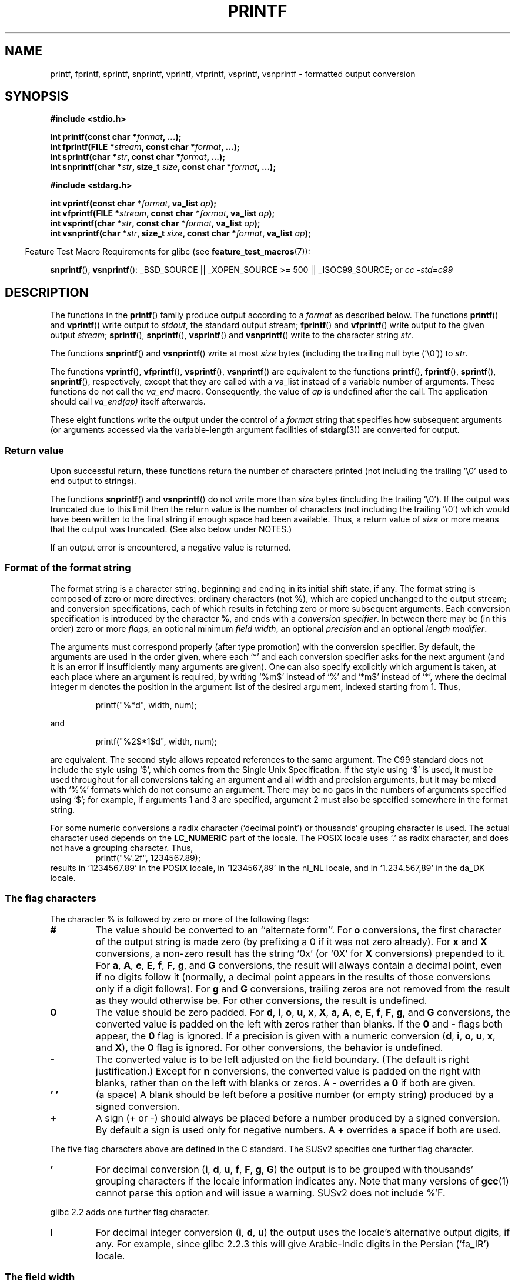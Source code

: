 .\" Copyright (c) 1999 Andries Brouwer (aeb@cwi.nl)
.\"
.\" This is free documentation; you can redistribute it and/or
.\" modify it under the terms of the GNU General Public License as
.\" published by the Free Software Foundation; either version 2 of
.\" the License, or (at your option) any later version.
.\"
.\" The GNU General Public License's references to "object code"
.\" and "executables" are to be interpreted as the output of any
.\" document formatting or typesetting system, including
.\" intermediate and printed output.
.\"
.\" This manual is distributed in the hope that it will be useful,
.\" but WITHOUT ANY WARRANTY; without even the implied warranty of
.\" MERCHANTABILITY or FITNESS FOR A PARTICULAR PURPOSE.  See the
.\" GNU General Public License for more details.
.\"
.\" You should have received a copy of the GNU General Public
.\" License along with this manual; if not, write to the Free
.\" Software Foundation, Inc., 59 Temple Place, Suite 330, Boston, MA 02111,
.\" USA.
.\"
.\"
.\" Earlier versions of this page influenced the present text.
.\" It was derived from a Berkeley page with version
.\"       @(#)printf.3    6.14 (Berkeley) 7/30/91
.\" converted for Linux by faith@cs.unc.edu, updated by
.\" Helmut.Geyer@iwr.uni-heidelberg.de, agulbra@troll.no and Bruno Haible.
.\"
.\" 1999-11-25 aeb - Rewritten, using SUSv2 and C99.
.\" 2000-07-26 jsm28@hermes.cam.ac.uk - three small fixes
.\" 2000-10-16 jsm28@hermes.cam.ac.uk - more fixes
.\"
.TH PRINTF 3  2007-07-26 "GNU" "Linux Programmer's Manual"
.SH NAME
printf, fprintf, sprintf, snprintf, vprintf, vfprintf, vsprintf, vsnprintf \- formatted output conversion
.SH SYNOPSIS
.B #include <stdio.h>
.sp
.BI "int printf(const char *" format ", ...);"
.br
.BI "int fprintf(FILE *" stream ", const char *" format ", ...);"
.br
.BI "int sprintf(char *" str ", const char *" format ", ...);"
.br
.BI "int snprintf(char *" str ", size_t " size ", const char *" format ", ...);"
.sp
.B #include <stdarg.h>
.sp
.BI "int vprintf(const char *" format ", va_list " ap );
.br
.BI "int vfprintf(FILE *" stream ", const char *" format ", va_list " ap );
.br
.BI "int vsprintf(char *" str ", const char *" format ", va_list " ap );
.br
.BI "int vsnprintf(char *" str ", size_t " size ", const char *" format ", va_list " ap );
.ad
.sp
.in -4n
Feature Test Macro Requirements for glibc (see
.BR feature_test_macros (7)):
.in
.sp
.ad l
.BR snprintf (),
.BR vsnprintf ():
_BSD_SOURCE || _XOPEN_SOURCE\ >=\ 500 || _ISOC99_SOURCE; or
.I "cc -std=c99"
.ad b
.SH DESCRIPTION
The functions in the
.BR printf ()
family produce output according to a
.I format
as described below.
The functions
.BR printf ()
and
.BR vprintf ()
write output to
.IR stdout ,
the standard output stream;
.BR fprintf ()
and
.BR vfprintf ()
write output to the given output
.IR stream ;
.BR sprintf (),
.BR snprintf (),
.BR vsprintf ()
and
.BR vsnprintf ()
write to the character string
.IR  str .
.PP
The functions
.BR snprintf ()
and
.BR vsnprintf ()
write at most
.I size
bytes (including the trailing null byte ('\e0')) to
.IR str .
.PP
The functions
.BR vprintf (),
.BR vfprintf (),
.BR vsprintf (),
.BR vsnprintf ()
are equivalent to the functions
.BR printf (),
.BR fprintf (),
.BR sprintf (),
.BR snprintf (),
respectively, except that they are called with a va_list instead
of a variable number of arguments.
These functions do not call the
.I va_end
macro.
Consequently, the value of
.I ap
is undefined after the call.
The application should call
.I va_end(ap)
itself afterwards.
.PP
These eight functions write the output under the control of a
.I format
string that specifies how subsequent arguments (or arguments accessed via
the variable-length argument facilities of
.BR stdarg (3))
are converted for output.
.SS "Return value"
Upon successful return, these functions return the number of characters
printed (not including the trailing '\e0' used to end output to strings).

The functions
.BR snprintf ()
and
.BR vsnprintf ()
do not write more than
.I size
bytes (including the trailing '\e0').
If the output was truncated due to this limit then the return value
is the number of characters (not including the trailing '\e0')
which would have been written to the final string if enough space
had been available.
Thus, a return value of
.I size
or more means that the output was truncated.
(See also below under NOTES.)

If an output error is encountered, a negative value is returned.
.SS "Format of the format string"
The format string is a character string, beginning and ending
in its initial shift state, if any.
The format string is composed of zero or more directives: ordinary
characters (not
.BR % ),
which are copied unchanged to the output stream;
and conversion specifications, each of which results in fetching zero or
more subsequent arguments.
Each conversion specification is introduced by
the character
.BR % ,
and ends with a
.IR "conversion specifier" .
In between there may be (in this order) zero or more
.IR flags ,
an optional minimum
.IR "field width" ,
an optional
.I precision
and an optional
.IR "length modifier" .

The arguments must correspond properly (after type promotion) with the
conversion specifier.
By default, the arguments are used in the order
given, where each `*' and each conversion specifier asks for the next
argument (and it is an error if insufficiently many arguments are given).
One can also specify explicitly which argument is taken,
at each place where an argument is required, by writing `%m$' instead
of `%' and `*m$' instead of `*', where the decimal integer m denotes
the position in the argument list of the desired argument, indexed starting
from 1.
Thus,
.RS
.nf

    printf("%*d", width, num);

.fi
.RE
and
.RS
.nf

    printf("%2$*1$d", width, num);

.fi
.RE
are equivalent.
The second style allows repeated references to the
same argument.
The C99 standard does not include the style using `$',
which comes from the Single Unix Specification.
If the style using
`$' is used, it must be used throughout for all conversions taking an
argument and all width and precision arguments, but it may be mixed
with `%%' formats which do not consume an argument.
There may be no
gaps in the numbers of arguments specified using `$'; for example, if
arguments 1 and 3 are specified, argument 2 must also be specified
somewhere in the format string.

For some numeric conversions a radix character (`decimal point') or
thousands' grouping character is used.
The actual character used
depends on the
.B LC_NUMERIC
part of the locale.
The POSIX locale
uses `.' as radix character, and does not have a grouping character.
Thus,
.RS
.nf
    printf("%'.2f", 1234567.89);
.fi
.RE
results in `1234567.89' in the POSIX locale, in `1234567,89' in the
nl_NL locale, and in `1.234.567,89' in the da_DK locale.
.SS "The flag characters"
The character % is followed by zero or more of the following flags:
.TP
.B #
The value should be converted to an ``alternate form''.
For
.BR o
conversions, the first character of the output string is made zero
(by prefixing a 0 if it was not zero already).
For
.B x
and
.B X
conversions, a non-zero result has the string `0x' (or `0X' for
.B X
conversions) prepended to it.
For
.BR a ,
.BR A ,
.BR e ,
.BR E ,
.BR f ,
.BR F ,
.BR g ,
and
.B G
conversions, the result will always contain a decimal point, even if no
digits follow it (normally, a decimal point appears in the results of those
conversions only if a digit follows).
For
.B g
and
.B G
conversions, trailing zeros are not removed from the result as they would
otherwise be.
For other conversions, the result is undefined.
.TP
.B \&0
The value should be zero padded.
For
.BR d ,
.BR i ,
.BR o ,
.BR u ,
.BR x ,
.BR X ,
.BR a ,
.BR A ,
.BR e ,
.BR E ,
.BR f ,
.BR F ,
.BR g ,
and
.B G
conversions, the converted value is padded on the left with zeros rather
than blanks.
If the
.B \&0
and
.B \-
flags both appear, the
.B \&0
flag is ignored.
If a precision is given with a numeric conversion
.BR "" ( d ,
.BR i ,
.BR o ,
.BR u ,
.BR x ,
and
.BR X ),
the
.B \&0
flag is ignored.
For other conversions, the behavior is undefined.
.TP
.B \-
The converted value is to be left adjusted on the field boundary.
(The default is right justification.)
Except for
.B n
conversions, the converted value is padded on the right with blanks, rather
than on the left with blanks or zeros.
A
.B \-
overrides a
.B \&0
if both are given.
.TP
.B ' '
(a space) A blank should be left before a positive number
(or empty string) produced by a signed conversion.
.TP
.B +
A sign (+ or \-) should always be placed before a number produced by a signed
conversion.
By default a sign is used only for negative numbers.
A
.B +
overrides a space if both are used.
.PP
The five flag characters above are defined in the C standard.
The SUSv2 specifies one further flag character.
.TP
.B '
For decimal conversion
.BR "" ( i ,
.BR d ,
.BR u ,
.BR f ,
.BR F ,
.BR g ,
.BR G )
the output is to be grouped with thousands' grouping characters
if the locale information indicates any.
Note that many versions of
.BR gcc (1)
cannot parse this option and will issue a warning.
SUSv2 does not
include %'F.
.PP
glibc 2.2 adds one further flag character.
.TP
.B I
For decimal integer conversion
.BR "" ( i ,
.BR d ,
.BR u )
the output uses the locale's alternative output digits, if any.
For example, since glibc 2.2.3 this will give Arabic-Indic digits
in the Persian (`fa_IR') locale.
.\" outdigits keyword in locale file
.SS "The field width"
An optional decimal digit string (with non-zero first digit) specifying
a minimum field width.
If the converted value has fewer characters
than the field width, it will be padded with spaces on the left
(or right, if the left-adjustment flag has been given).
Instead of a decimal digit string one may write `*' or `*m$'
(for some decimal integer m) to specify that the field width
is given in the next argument, or in the m-th argument, respectively,
which must be of type
.IR int .
A negative field width is taken as a `\-' flag followed by a
positive field width.
In no case does a non-existent or small field width cause truncation of a
field; if the result of a conversion is wider than the field width, the
field is expanded to contain the conversion result.
.SS "The precision"
An optional precision, in the form of a period (`\&.')  followed by an
optional decimal digit string.
Instead of a decimal digit string one may write `*' or `*m$'
(for some decimal integer m) to specify that the precision
is given in the next argument, or in the m-th argument, respectively,
which must be of type
.IR int .
If the precision is given as just `.', or the precision is negative,
the precision is taken to be zero.
This gives the minimum number of digits to appear for
.BR d ,
.BR i ,
.BR o ,
.BR u ,
.BR x ,
and
.B X
conversions, the number of digits to appear after the radix character for
.BR a ,
.BR A ,
.BR e ,
.BR E ,
.BR f ,
and
.B F
conversions, the maximum number of significant digits for
.B g
and
.B G
conversions, or the maximum number of characters to be printed from a
string for
.B s
and
.B S
conversions.
.SS "The length modifier"
Here, `integer conversion' stands for
.BR d ,
.BR i ,
.BR o ,
.BR u ,
.BR x ,
or
.BR X
conversion.
.TP
.B hh
A following integer conversion corresponds to a
.I signed char
or
.I unsigned char
argument, or a following
.B n
conversion corresponds to a pointer to a
.I signed char
argument.
.TP
.B h
A following integer conversion corresponds to a
.I short int
or
.I unsigned short int
argument, or a following
.B n
conversion corresponds to a pointer to a
.I short int
argument.
.TP
.B l
(ell) A following integer conversion corresponds to a
.I long int
or
.I unsigned long int
argument, or a following
.B n
conversion corresponds to a pointer to a
.I long int
argument, or a following
.B c
conversion corresponds to a
.I wint_t
argument, or a following
.B s
conversion corresponds to a pointer to
.I wchar_t
argument.
.TP
.B ll
(ell-ell).
A following integer conversion corresponds to a
.I long long int
or
.I unsigned long long int
argument, or a following
.B n
conversion corresponds to a pointer to a
.I long long int
argument.
.TP
.BR L
A following
.BR a ,
.BR A ,
.BR e ,
.BR E ,
.BR f ,
.BR F ,
.BR g ,
or
.B G
conversion corresponds to a
.I long double
argument.
(C99 allows %LF, but SUSv2 does not.)
.TP
.B q
(`quad'. 4.4BSD and Linux libc5 only.
Don't use.)
This is a synonym for
.BR ll .
.TP
.B j
A following integer conversion corresponds to an
.I intmax_t
or
.I uintmax_t
argument.
.TP
.B z
A following integer conversion corresponds to a
.I size_t
or
.I ssize_t
argument.
(Linux libc5 has
.B Z
with this meaning.
Don't use it.)
.TP
.B t
A following integer conversion corresponds to a
.I ptrdiff_t
argument.
.PP
The SUSv2 only knows about the length modifiers
.B h
(in
.BR hd ,
.BR hi ,
.BR ho ,
.BR hx ,
.BR hX ,
.BR hn )
and
.B l
(in
.BR ld ,
.BR li ,
.BR lo ,
.BR lx ,
.BR lX ,
.BR ln ,
.BR lc ,
.BR ls )
and
.B L
(in
.BR Le ,
.BR LE ,
.BR Lf ,
.BR Lg ,
.BR LG ).
.SS "The conversion specifier"
A character that specifies the type of conversion to be applied.
The conversion specifiers and their meanings are:
.TP
.BR d , i
The
.I int
argument is converted to signed decimal notation.
The precision, if any, gives the minimum number of digits
that must appear; if the converted value requires fewer digits, it is
padded on the left with zeros.
The default precision is 1.
When 0 is printed with an explicit precision 0, the output is empty.
.TP
.BR o , u , x , X
The
.I "unsigned int"
argument is converted to unsigned octal
.BR "" ( o ),
unsigned decimal
.BR "" ( u ),
or unsigned hexadecimal
.BR "" ( x
and
.BR X )
notation.
The letters
.B abcdef
are used for
.B x
conversions; the letters
.B ABCDEF
are used for
.B X
conversions.
The precision, if any, gives the minimum number of digits
that must appear; if the converted value requires fewer digits, it is
padded on the left with zeros.
The default precision is 1.
When 0 is printed with an explicit precision 0, the output is empty.
.TP
.BR e , E
The
.I double
argument is rounded and converted in the style
.if \w'\*(Pm'=0 .ds Pm \(+-
.BR "" [\-]d \&. ddd e \\*(Pmdd
where there is one digit before the decimal-point character and the number
of digits after it is equal to the precision; if the precision is missing,
it is taken as 6; if the precision is zero, no decimal-point character
appears.
An
.B E
conversion uses the letter
.B E
(rather than
.BR e )
to introduce the exponent.
The exponent always contains at least two
digits; if the value is zero, the exponent is 00.
.TP
.BR f , F
The
.I double
argument is rounded and converted to decimal notation in the style
.BR "" [\-]ddd \&. ddd,
where the number of digits after the decimal-point character is equal to
the precision specification.
If the precision is missing, it is taken as
6; if the precision is explicitly zero, no decimal-point character appears.
If a decimal point appears, at least one digit appears before it.

(The SUSv2 does not know about
.B F
and says that character string representations for infinity and NaN
may be made available.
The C99 standard specifies `[\-]inf' or `[\-]infinity'
for infinity, and a string starting with `nan' for NaN, in the case of
.B f
conversion, and `[\-]INF' or `[\-]INFINITY' or `NAN*' in the case of
.B F
conversion.)
.TP
.BR g , G
The
.I double
argument is converted in style
.B f
or
.B e
(or
.B F
or
.B E
for
.B G
conversions).
The precision specifies the number of significant digits.
If the precision is missing, 6 digits are given; if the precision is zero,
it is treated as 1.
Style
.B e
is used if the exponent from its conversion is less than \-4 or greater
than or equal to the precision.
Trailing zeros are removed from the
fractional part of the result; a decimal point appears only if it is
followed by at least one digit.
.TP
.BR a , A
(C99; not in SUSv2) For
.B a
conversion, the
.I double
argument is converted to hexadecimal notation (using the letters abcdef)
in the style
.BR "" [\-] 0x h \&. hhhh p \\*(Pmd;
for
.B A
conversion the prefix
.BR 0X ,
the letters ABCDEF, and the exponent separator
.B P
is used.
There is one hexadecimal digit before the decimal point,
and the number of digits after it is equal to the precision.
The default precision suffices for an exact representation of the value
if an exact representation in base 2 exists
and otherwise is sufficiently large to distinguish values of type
.IR double .
The digit before the decimal point is unspecified for non-normalized
numbers, and non-zero but otherwise unspecified for normalized numbers.
.TP
.B c
If no
.B l
modifier is present, the
.I int
argument is converted to an
.IR "unsigned char" ,
and the resulting character is written.
If an
.B l
modifier is present, the
.I wint_t
(wide character) argument is converted to a multibyte sequence by a call
to the
.BR wcrtomb (3)
function, with a conversion state starting in the initial state, and the
resulting multibyte string is written.
.TP
.B s
If no
.B l
modifier is present: The
.I "const char *"
argument is expected to be a pointer to an array of character type (pointer
to a string).
Characters from the array are written up to (but not
including) a terminating null byte ('\\0');
if a precision is specified, no more than the number specified
are written.
If a precision is given, no null byte need be present;
if the precision is not specified, or is greater than the size of the
array, the array must contain a terminating null byte.

If an
.B l
modifier is present: The
.I "const wchar_t *"
argument is expected to be a pointer to an array of wide characters.
Wide characters from the array are converted to multibyte characters
(each by a call to the
.BR wcrtomb (3)
function, with a conversion state starting in the initial state before
the first wide character), up to and including a terminating null
wide character.
The resulting multibyte characters are written up to
(but not including) the terminating null byte.
If a precision is
specified, no more bytes than the number specified are written, but
no partial multibyte characters are written.
Note that the precision
determines the number of
.I bytes
written, not the number of
.I wide characters
or
.IR "screen positions" .
The array must contain a terminating null wide character, unless a
precision is given and it is so small that the number of bytes written
exceeds it before the end of the array is reached.
.TP
.B C
(Not in C99, but in SUSv2.)
Synonym for
.BR lc .
Don't use.
.TP
.B S
(Not in C99, but in SUSv2.)
Synonym for
.BR ls .
Don't use.
.TP
.B p
The
.I "void *"
pointer argument is printed in hexadecimal (as if by
.B %#x
or
.BR  %#lx ).
.TP
.B n
The number of characters written so far is stored into the integer
indicated by the
.I "int *"
(or variant) pointer argument.
No argument is converted.
.TP
.B m
(Glibc extension.)
Print output of
.IR strerror(errno) .
No argument is required.
.TP
.B %
A `%' is written.
No argument is converted.
The complete conversion
specification is `%%'.
.SH "CONFORMING TO"
The
.BR fprintf (),
.BR printf (),
.BR sprintf (),
.BR vprintf (),
.BR vfprintf (),
and
.BR vsprintf ()
functions conform to C89 and C99.
The
.BR snprintf ()
and
.BR vsnprintf ()
functions conform to C99.
.PP
Concerning the return value of
.BR snprintf (),
SUSv2 and C99 contradict each other: when
.BR snprintf ()
is called with
.IR size =0
then SUSv2 stipulates an unspecified return value less than 1,
while C99 allows
.I str
to be NULL in this case, and gives the return value (as always)
as the number of characters that would have been written in case
the output string has been large enough.
.PP
Linux libc4 knows about the five C standard flags.
It knows about the length modifiers h,l,L, and the conversions
cdeEfFgGinopsuxX, where F is a synonym for f.
Additionally, it accepts D,O,U as synonyms for ld,lo,lu.
(This is bad, and caused serious bugs later, when
support for %D disappeared.)
No locale-dependent radix character,
no thousands' separator, no NaN or infinity, no %m$ and *m$.
.PP
Linux libc5 knows about the five C standard flags and the ' flag,
locale, %m$ and *m$.
It knows about the length modifiers h,l,L,Z,q, but accepts L and q
both for \fIlong double\fP and for \fIlong long int\fP (this is a bug).
It no longer recognizes FDOU, but adds the conversion character
.BR m ,
which outputs
.IR strerror(errno) .
.PP
glibc 2.0 adds conversion characters C and S.
.PP
glibc 2.1 adds length modifiers hh,j,t,z and conversion characters a,A.
.PP
glibc 2.2 adds the conversion character F with C99 semantics, and the
flag character I.
.SH NOTES
The glibc implementation of the functions
.BR snprintf ()
and
.BR vsnprintf ()
conforms to the C99 standard, that is, behaves as described above,
since glibc version 2.1.
Until glibc 2.0.6 they would return \-1
when the output was truncated.
.\" .SH HISTORY
.\" Unix V7 defines the three routines
.\" .BR printf (),
.\" .BR fprintf (),
.\" .BR sprintf (),
.\" and has the flag \-, the width or precision *, the length modifier l,
.\" and the conversions doxfegcsu, and also D,O,U,X as synonyms for ld,lo,lu,lx.
.\" This is still true for 2.9.1BSD, but 2.10BSD has the flags
.\" #, + and <space> and no longer mentions D,O,U,X.
.\" 2.11BSD has
.\" .BR vprintf (),
.\" .BR vfprintf (),
.\" .BR vsprintf (),
.\" and warns not to use D,O,U,X.
.\" 4.3BSD Reno has the flag 0, the length modifiers h and L,
.\" and the conversions n, p, E, G, X (with current meaning)
.\" and deprecates D,O,U.
.\" 4.4BSD introduces the functions
.\" .BR snprintf ()
.\" and
.\" .BR vsnprintf (),
.\" and the length modifier q.
.\" FreeBSD also has functions
.\" .BR asprintf ()
.\" and
.\" .BR vasprintf (),
.\" that allocate a buffer large enough for
.\" .BR sprintf ().
.\" In glibc there are functions
.\" .BR dprintf ()
.\" and
.\" .BR vdprintf ()
.\" that print to a file descriptor instead of a stream.
.SH BUGS
Because
.BR sprintf ()
and
.BR vsprintf ()
assume an arbitrarily long string, callers must be careful not to overflow
the actual space; this is often impossible to assure.
Note that the length
of the strings produced is locale-dependent and difficult to predict.
Use
.BR snprintf ()
and
.BR vsnprintf ()
instead (or
.BR asprintf (3)
and
.BR vasprintf (3)).
.PP
Linux libc4.[45] does not have a
.BR snprintf (),
but provides a libbsd that contains an
.BR snprintf ()
equivalent to
.BR sprintf (),
that is, one that ignores the
.I size
argument.
Thus, the use of
.BR snprintf ()
with early libc4 leads to serious security problems.
.PP
Code such as
.BI printf( foo );
often indicates a bug, since
.I foo
may contain a % character.
If
.I foo
comes from untrusted user input, it may contain %n, causing the
.BR printf ()
call to write to memory and creating a security hole.
.\" .PP
.\" Some floating point conversions under early libc4
.\" caused memory leaks.
.SH EXAMPLE
.br
.if \w'\*(Pi'=0 .ds Pi pi
To print \*(Pi to five decimal places:
.RS
.nf

#include <math.h>
#include <stdio.h>
fprintf(stdout, "pi = %.5f\en", 4 * atan(1.0));
.fi
.RE
.PP
To print a date and time in the form `Sunday, July 3, 10:02',
where
.I weekday
and
.I month
are pointers to strings:
.RS
.nf

#include <stdio.h>
fprintf(stdout, "%s, %s %d, %.2d:%.2d\en",
        weekday, month, day, hour, min);
.fi
.RE
.PP
Many countries use the day-month-year order.
Hence, an internationalized version must be able to print
the arguments in an order specified by the format:
.RS
.nf

#include <stdio.h>
fprintf(stdout, format,
        weekday, month, day, hour, min);

.fi
.RE
where
.I format
depends on locale, and may permute the arguments.
With the value
.RS
.nf
"%1$s, %3$d. %2$s, %4$d:%5$.2d\en"
.fi
.RE
one might obtain `Sonntag, 3. Juli, 10:02'.
.PP
To allocate a sufficiently large string and print into it
(code correct for both glibc 2.0 and glibc 2.1):
.RS
.nf

#include <stdio.h>
#include <stdlib.h>
#include <stdarg.h>

char *
make_message(const char *fmt, ...)
{
    /* Guess we need no more than 100 bytes. */
    int n, size = 100;
    char *p, *np;
    va_list ap;

    if ((p = malloc(size)) == NULL)
        return NULL;

    while (1) {
        /* Try to print in the allocated space. */
        va_start(ap, fmt);
        n = vsnprintf(p, size, fmt, ap);
        va_end(ap);
        /* If that worked, return the string. */
        if (n > \-1 && n < size)
            return p;
        /* Else try again with more space. */
        if (n > \-1)    /* glibc 2.1 */
            size = n+1; /* precisely what is needed */
        else           /* glibc 2.0 */
            size *= 2;  /* twice the old size */
        if ((np = realloc (p, size)) == NULL) {
            free(p);
            return NULL;
        } else {
            p = np;
        }
    }
}
.fi
.RE
.SH "SEE ALSO"
.BR printf (1),
.BR asprintf (3),
.BR dprintf (3),
.BR scanf (3),
.BR setlocale (3),
.BR wcrtomb (3),
.BR wprintf (3),
.BR locale (5)

